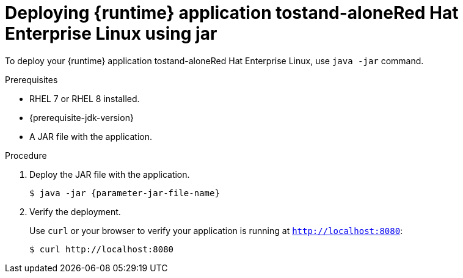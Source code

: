 // This is a parameterized module. Parameters used:
//
// parameter-jar-file-name: runtime-specific default target Maven build artifact name.
// parameter-version-runtime-plugin: runtime-specific name for the runtime version property variable in the POM file.
// parameter-artifact-name-runtime-plugin: runtime plugin name in the POM file.
// parameter-group-name-runtime-plugin: runtime plugin Maven artifact group name.
// parameter-runtime-name: Runtime specific atribute for substituting the approrpiate expanded rumtime name.
// parameter-link-appdev-guide: link to the procedure providing a complete example of the appropriate runtime-specific POM file configuration.
//  context: used in anchor IDs to conflicts due to duplicate IDs.
//
// Rationale: This procedure is the same for 2 or more runtimes.
[id='deploying-runtime-application-to-stand-alone-red-hat-enterprise-linux-using-jar_{context}']
= Deploying {runtime} application tostand-aloneRed Hat Enterprise Linux using jar

To deploy your {runtime} application tostand-aloneRed{nbsp}Hat Enterprise Linux, use `java -jar` command.

.Prerequisites

* RHEL 7 or RHEL 8 installed.
ifdef::built-for-spring-boot-1-5[]
* OpenJDK 8 installed.
endif::[]
ifndef::built-for-spring-boot-1-5[]
* {prerequisite-jdk-version}
endif::[]
* A JAR file with the application.


.Procedure

. Deploy the JAR file with the application.
+
[source,bash,options="nowrap",subs="attributes+"]
----
$ java -jar {parameter-jar-file-name}
----

. Verify the deployment.
+
Use `curl` or your browser to verify your application is running at `http://localhost:8080`:
+
[source,bash,options="nowrap"]
----
$ curl http://localhost:8080
----
